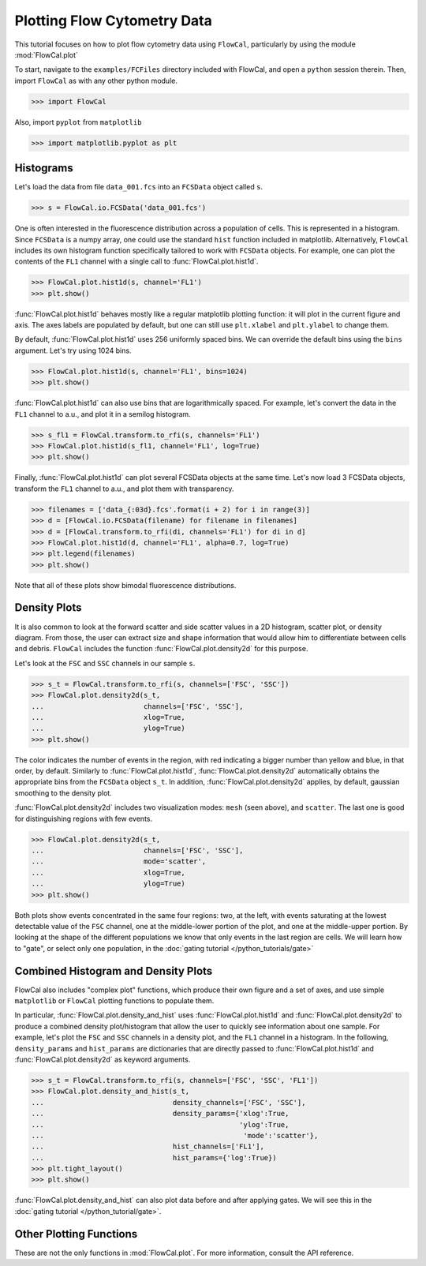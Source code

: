 Plotting Flow Cytometry Data
============================

This tutorial focuses on how to plot flow cytometry data using ``FlowCal``, particularly by using the module :mod:`FlowCal.plot`

To start, navigate to the ``examples/FCFiles`` directory included with FlowCal, and open a ``python`` session therein. Then, import ``FlowCal`` as with any other python module.

>>> import FlowCal

Also, import ``pyplot`` from ``matplotlib``

>>> import matplotlib.pyplot as plt

Histograms
----------

Let's load the data from file ``data_001.fcs`` into an ``FCSData`` object called ``s``.

>>> s = FlowCal.io.FCSData('data_001.fcs')

One is often interested in the fluorescence distribution across a population of cells. This is represented in a histogram. Since ``FCSData`` is a numpy array, one could use the standard ``hist`` function included in matplotlib. Alternatively, ``FlowCal`` includes its own histogram function specifically tailored to work with ``FCSData`` objects. For example, one can plot the contents of the ``FL1`` channel with a single call to :func:`FlowCal.plot.hist1d`.

>>> FlowCal.plot.hist1d(s, channel='FL1')
>>> plt.show()

.. image:: https://www.dropbox.com/s/4lbmhv2gk0dmcx0/python_tutorial_plot_2.png?raw=1

:func:`FlowCal.plot.hist1d` behaves mostly like a regular matplotlib plotting function: it will plot in the current figure and axis. The axes labels are populated by default, but one can still use ``plt.xlabel`` and ``plt.ylabel`` to change them.

By default, :func:`FlowCal.plot.hist1d` uses 256 uniformly spaced bins. We can override the default bins using the ``bins`` argument. Let's try using 1024 bins.

>>> FlowCal.plot.hist1d(s, channel='FL1', bins=1024)
>>> plt.show()

.. image:: https://www.dropbox.com/s/7rmt5maedht22d0/python_tutorial_plot_1.png?raw=1

:func:`FlowCal.plot.hist1d` can also use bins that are logarithmically spaced. For example, let's convert the data in the ``FL1`` channel to a.u., and plot it in a semilog histogram.

>>> s_fl1 = FlowCal.transform.to_rfi(s, channels='FL1')
>>> FlowCal.plot.hist1d(s_fl1, channel='FL1', log=True)
>>> plt.show()

.. image:: https://www.dropbox.com/s/80yeslvvwkjbrk3/python_tutorial_plot_3.png?raw=1

Finally, :func:`FlowCal.plot.hist1d` can plot several FCSData objects at the same time. Let's now load 3 FCSData objects, transform the ``FL1`` channel to a.u., and plot them with transparency.

>>> filenames = ['data_{:03d}.fcs'.format(i + 2) for i in range(3)]
>>> d = [FlowCal.io.FCSData(filename) for filename in filenames]
>>> d = [FlowCal.transform.to_rfi(di, channels='FL1') for di in d]
>>> FlowCal.plot.hist1d(d, channel='FL1', alpha=0.7, log=True)
>>> plt.legend(filenames)
>>> plt.show()

.. image:: https://www.dropbox.com/s/p2xpq4p9m4o4m99/python_tutorial_plot_4.png?raw=1

Note that all of these plots show bimodal fluorescence distributions.

Density Plots
-------------

It is also common to look at the forward scatter and side scatter values in a 2D histogram, scatter plot, or density diagram. From those, the user can extract size and shape information that would allow him to differentiate between cells and debris. ``FlowCal`` includes the function :func:`FlowCal.plot.density2d` for this purpose.

Let's look at the ``FSC`` and ``SSC`` channels in our sample ``s``.

>>> s_t = FlowCal.transform.to_rfi(s, channels=['FSC', 'SSC'])
>>> FlowCal.plot.density2d(s_t,
...                        channels=['FSC', 'SSC'],
...                        xlog=True,
...                        ylog=True)
>>> plt.show()

.. image:: https://www.dropbox.com/s/rq9id6rmp57hoe1/python_tutorial_plot_5.png?raw=1

The color indicates the number of events in the region, with red indicating a bigger number than yellow and blue, in that order, by default. Similarly to :func:`FlowCal.plot.hist1d`, :func:`FlowCal.plot.density2d` automatically obtains the appropriate bins from the ``FCSData`` object ``s_t``. In addition, :func:`FlowCal.plot.density2d` applies, by default, gaussian smoothing to the density plot.

:func:`FlowCal.plot.density2d` includes two visualization modes: ``mesh`` (seen above), and ``scatter``. The last one is good for distinguishing regions with few events.

>>> FlowCal.plot.density2d(s_t,
...                        channels=['FSC', 'SSC'],
...                        mode='scatter',
...                        xlog=True,
...                        ylog=True)
>>> plt.show()

.. image:: https://www.dropbox.com/s/9okm2e95sthmuam/python_tutorial_plot_6.png?raw=1

Both plots show events concentrated in the same four regions: two, at the left, with events saturating at the lowest detectable value of the ``FSC`` channel, one at the middle-lower portion of the plot, and one at the middle-upper portion. By looking at the shape of the different populations we know that only events in the last region are cells. We will learn how to "gate", or select only one population, in the :doc:`gating tutorial </python_tutorials/gate>`

Combined Histogram and Density Plots
------------------------------------

FlowCal also includes "complex plot" functions, which produce their own figure and a set of axes, and use simple ``matplotlib`` or ``FlowCal`` plotting functions to populate them.

In particular, :func:`FlowCal.plot.density_and_hist` uses :func:`FlowCal.plot.hist1d` and :func:`FlowCal.plot.density2d` to produce a combined density plot/histogram that allow the user to quickly see information about one sample. For example, let's plot the ``FSC`` and ``SSC`` channels in a density plot, and the ``FL1`` channel in a histogram. In the following, ``density_params`` and ``hist_params`` are dictionaries that are directly passed to :func:`FlowCal.plot.hist1d` and :func:`FlowCal.plot.density2d` as keyword arguments.

>>> s_t = FlowCal.transform.to_rfi(s, channels=['FSC', 'SSC', 'FL1'])
>>> FlowCal.plot.density_and_hist(s_t,
...                               density_channels=['FSC', 'SSC'],
...                               density_params={'xlog':True,
...                                               'ylog':True,
...                                                'mode':'scatter'},
...                               hist_channels=['FL1'],
...                               hist_params={'log':True})
>>> plt.tight_layout()
>>> plt.show()

.. image:: https://www.dropbox.com/s/1vq4bfhrj7k2vkz/python_tutorial_plot_7.png?raw=1

:func:`FlowCal.plot.density_and_hist` can also plot data before and after applying gates. We will see this in the :doc:`gating tutorial </python_tutorial/gate>`.

Other Plotting Functions
------------------------
These are not the only functions in :mod:`FlowCal.plot`. For more information, consult the API reference.
